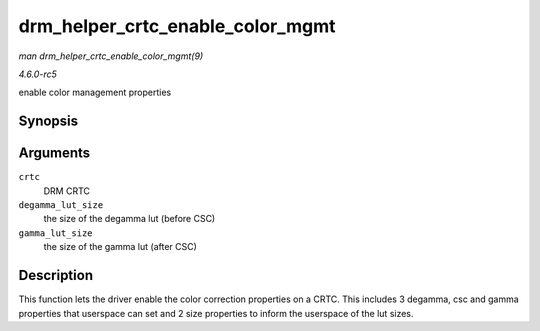 .. -*- coding: utf-8; mode: rst -*-

.. _API-drm-helper-crtc-enable-color-mgmt:

=================================
drm_helper_crtc_enable_color_mgmt
=================================

*man drm_helper_crtc_enable_color_mgmt(9)*

*4.6.0-rc5*

enable color management properties


Synopsis
========

.. c:function:: void drm_helper_crtc_enable_color_mgmt( struct drm_crtc * crtc, int degamma_lut_size, int gamma_lut_size )

Arguments
=========

``crtc``
    DRM CRTC

``degamma_lut_size``
    the size of the degamma lut (before CSC)

``gamma_lut_size``
    the size of the gamma lut (after CSC)


Description
===========

This function lets the driver enable the color correction properties on
a CRTC. This includes 3 degamma, csc and gamma properties that userspace
can set and 2 size properties to inform the userspace of the lut sizes.


.. ------------------------------------------------------------------------------
.. This file was automatically converted from DocBook-XML with the dbxml
.. library (https://github.com/return42/sphkerneldoc). The origin XML comes
.. from the linux kernel, refer to:
..
.. * https://github.com/torvalds/linux/tree/master/Documentation/DocBook
.. ------------------------------------------------------------------------------
